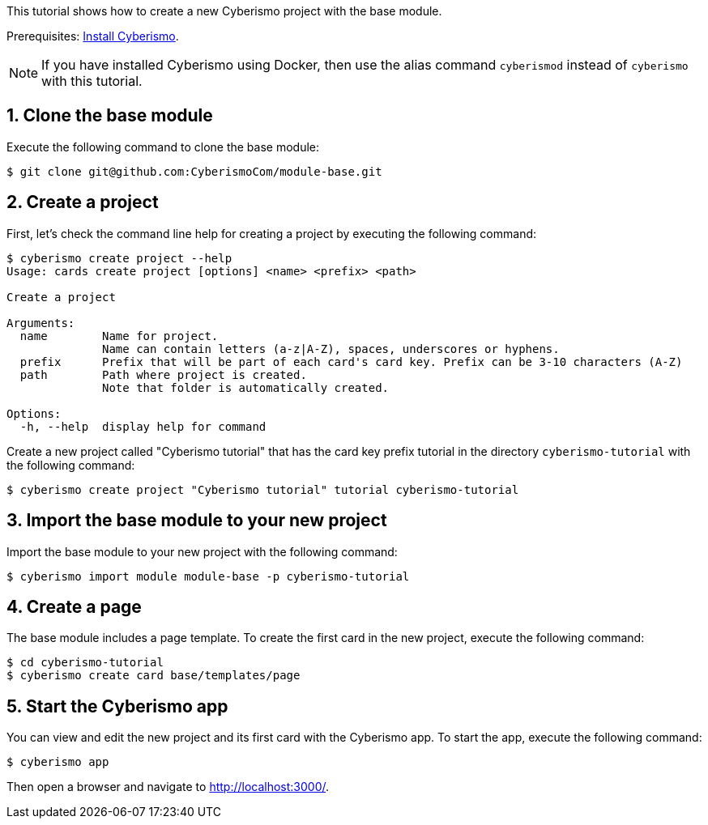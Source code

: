 :sectnums:
This tutorial shows how to create a new Cyberismo project with the base module.

Prerequisites: xref:docs_13.adoc[Install Cyberismo].

NOTE: If you have installed Cyberismo using Docker, then use the alias command `cyberismod` instead of `cyberismo` with this tutorial. 

== Clone the base module

Execute the following command to clone the base module:

[source,console]
----
$ git clone git@github.com:CyberismoCom/module-base.git
----

== Create a project

First, let's check the command line help for creating a project by executing the following command:

[source,console]
----
$ cyberismo create project --help
Usage: cards create project [options] <name> <prefix> <path>

Create a project

Arguments:
  name        Name for project.
              Name can contain letters (a-z|A-Z), spaces, underscores or hyphens.
  prefix      Prefix that will be part of each card's card key. Prefix can be 3-10 characters (A-Z)
  path        Path where project is created.
              Note that folder is automatically created.

Options:
  -h, --help  display help for command
----

Create a new project called "Cyberismo tutorial" that has the card key prefix tutorial in the directory `cyberismo-tutorial` with the following command:

[source,console]
----
$ cyberismo create project "Cyberismo tutorial" tutorial cyberismo-tutorial
----

== Import the base module to your new project

Import the base module to your new project with the following command:

[source,console]
----
$ cyberismo import module module-base -p cyberismo-tutorial
----

== Create a page

The base module includes a page template. To create the first card in the new project, execute the following command:

[source,console]
----
$ cd cyberismo-tutorial
$ cyberismo create card base/templates/page
----

== Start the Cyberismo app

You can view and edit the new project and its first card with the Cyberismo app. To start the app, execute the following command:

[source,console]
----
$ cyberismo app
----

Then open a browser and navigate to http://localhost:3000/.